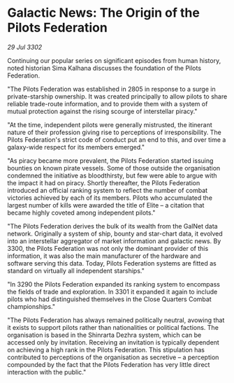 * Galactic News: The Origin of the Pilots Federation

/29 Jul 3302/

Continuing our popular series on significant episodes from human history, noted historian Sima Kalhana discusses the foundation of the Pilots Federation. 

"The Pilots Federation was established in 2805 in response to a surge in private-starship ownership. It was created principally to allow pilots to share reliable trade-route information, and to provide them with a system of mutual protection against the rising scourge of interstellar piracy." 

"At the time, independent pilots were generally mistrusted, the itinerant nature of their profession giving rise to perceptions of irresponsibility. The Pilots Federation's strict code of conduct put an end to this, and over time a galaxy-wide respect for its members emerged." 

"As piracy became more prevalent, the Pilots Federation started issuing bounties on known pirate vessels. Some of those outside the organisation condemned the initiative as bloodthirsty, but few were able to argue with the impact it had on piracy. Shortly thereafter, the Pilots Federation introduced an official ranking system to reflect the number of combat victories achieved by each of its members. Pilots who accumulated the largest number of kills were awarded the title of Elite – a citation that became highly coveted among independent pilots." 

"The Pilots Federation derives the bulk of its wealth from the GalNet data network. Originally a system of ship, bounty and star-chart data, it evolved into an interstellar aggregator of market information and galactic news. By 3300, the Pilots Federation was not only the dominant provider of this information, it was also the main manufacturer of the hardware and software serving this data. Today, Pilots Federation systems are fitted as standard on virtually all independent starships." 

"In 3290 the Pilots Federation expanded its ranking system to encompass the fields of trade and exploration. In 3301 it expanded it again to include pilots who had distinguished themselves in the Close Quarters Combat championships." 

"The Pilots Federation has always remained politically neutral, avowing that it exists to support pilots rather than nationalities or political factions. The organisation is based in the Shinrarta Dezhra system, which can be accessed only by invitation. Receiving an invitation is typically dependent on achieving a high rank in the Pilots Federation. This stipulation has contributed to perceptions of the organisation as secretive – a perception compounded by the fact that the Pilots Federation has very little direct interaction with the public."